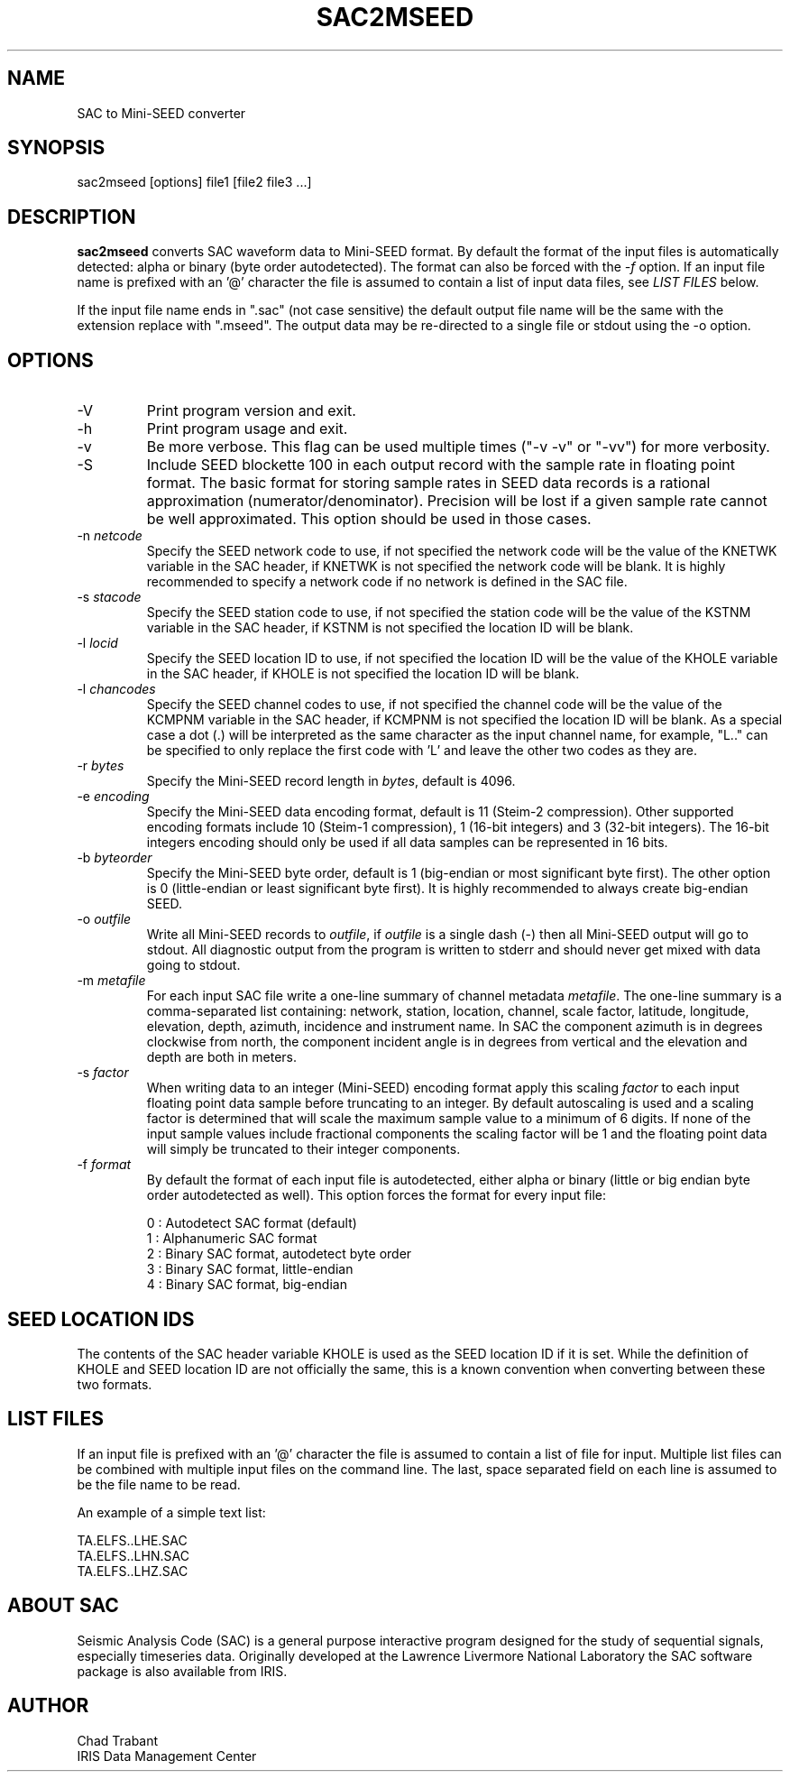 .TH SAC2MSEED 1 2010/05/12
.SH NAME
SAC to Mini-SEED converter

.SH SYNOPSIS
.nf
sac2mseed [options] file1 [file2 file3 ...]

.fi
.SH DESCRIPTION
\fBsac2mseed\fP converts SAC waveform data to Mini-SEED format.  By
default the format of the input files is automatically detected: alpha
or binary (byte order autodetected).  The format can also be forced
with the \fI-f\fP option.  If an input file name is prefixed with an '@'
character the file is assumed to contain a list of input data files,
see \fILIST FILES\fP below.

If the input file name ends in ".sac" (not case sensitive) the default
output file name will be the same with the extension replace with
".mseed".  The output data may be re-directed to a single file or
stdout using the -o option.

.SH OPTIONS

.IP "-V         "
Print program version and exit.

.IP "-h         "
Print program usage and exit.

.IP "-v         "
Be more verbose.  This flag can be used multiple times ("-v -v" or
"-vv") for more verbosity.

.IP "-S         "
Include SEED blockette 100 in each output record with the sample rate
in floating point format.  The basic format for storing sample rates
in SEED data records is a rational approximation
(numerator/denominator).  Precision will be lost if a given sample
rate cannot be well approximated.  This option should be used in those
cases.

.IP "-n \fInetcode\fP"
Specify the SEED network code to use, if not specified the network
code will be the value of the KNETWK variable in the SAC header, if
KNETWK is not specified the network code will be blank.  It is highly
recommended to specify a network code if no network is defined in the
SAC file.

.IP "-s \fIstacode\fP"
Specify the SEED station code to use, if not specified the station
code will be the value of the KSTNM variable in the SAC header, if
KSTNM is not specified the location ID will be blank.

.IP "-l \fIlocid\fP"
Specify the SEED location ID to use, if not specified the location
ID will be the value of the KHOLE variable in the SAC header, if KHOLE
is not specified the location ID will be blank.

.IP "-l \fIchancodes\fP"
Specify the SEED channel codes to use, if not specified the channel
code will be the value of the KCMPNM variable in the SAC header, if
KCMPNM is not specified the location ID will be blank.  As a special
case a dot (.) will be interpreted as the same character as the input
channel name, for example, "L.." can be specified to only replace the
first code with 'L' and leave the other two codes as they are.

.IP "-r \fIbytes\fP"
Specify the Mini-SEED record length in \fIbytes\fP, default is 4096.

.IP "-e \fIencoding\fP"
Specify the Mini-SEED data encoding format, default is 11 (Steim-2
compression).  Other supported encoding formats include 10 (Steim-1
compression), 1 (16-bit integers) and 3 (32-bit integers).  The 16-bit
integers encoding should only be used if all data samples can be
represented in 16 bits.

.IP "-b \fIbyteorder\fP"
Specify the Mini-SEED byte order, default is 1 (big-endian or most
significant byte first).  The other option is 0 (little-endian or
least significant byte first).  It is highly recommended to always
create big-endian SEED.

.IP "-o \fIoutfile\fP"
Write all Mini-SEED records to \fIoutfile\fP, if \fIoutfile\fP is a
single dash (-) then all Mini-SEED output will go to stdout.  All
diagnostic output from the program is written to stderr and should
never get mixed with data going to stdout.

.IP "-m \fImetafile\fP"
For each input SAC file write a one-line summary of channel metadata
\fImetafile\fP.  The one-line summary is a comma-separated list
containing: network, station, location, channel, scale factor,
latitude, longitude, elevation, depth, azimuth, incidence and
instrument name.  In SAC the component azimuth is in degrees clockwise
from north, the component incident angle is in degrees from vertical
and the elevation and depth are both in meters.

.IP "-s \fIfactor\fP"
When writing data to an integer (Mini-SEED) encoding format apply this
scaling \fIfactor\fP to each input floating point data sample before
truncating to an integer.  By default autoscaling is used and a
scaling factor is determined that will scale the maximum sample value
to a minimum of 6 digits.  If none of the input sample values include
fractional components the scaling factor will be 1 and the floating
point data will simply be truncated to their integer components.

.IP "-f \fIformat\fP"
By default the format of each input file is autodetected, either alpha
or binary (little or big endian byte order autodetected as well).
This option forces the format for every input file:

.nf
0 : Autodetect SAC format (default)
1 : Alphanumeric SAC format
2 : Binary SAC format, autodetect byte order
3 : Binary SAC format, little-endian
4 : Binary SAC format, big-endian
.fi

.SH SEED LOCATION IDS
The contents of the SAC header variable KHOLE is used as the SEED
location ID if it is set.  While the definition of KHOLE and SEED
location ID are not officially the same, this is a known convention
when converting between these two formats.

.SH LIST FILES
If an input file is prefixed with an '@' character the file is assumed
to contain a list of file for input.  Multiple list files can be
combined with multiple input files on the command line.  The last,
space separated field on each line is assumed to be the file name to
be read.

An example of a simple text list:

.nf
TA.ELFS..LHE.SAC
TA.ELFS..LHN.SAC
TA.ELFS..LHZ.SAC
.fi

.SH ABOUT SAC
Seismic Analysis Code (SAC) is a general purpose interactive program
designed for the study of sequential signals, especially timeseries
data.  Originally developed at the Lawrence Livermore National
Laboratory the SAC software package is also available from IRIS.

.SH AUTHOR
.nf
Chad Trabant
IRIS Data Management Center
.fi
